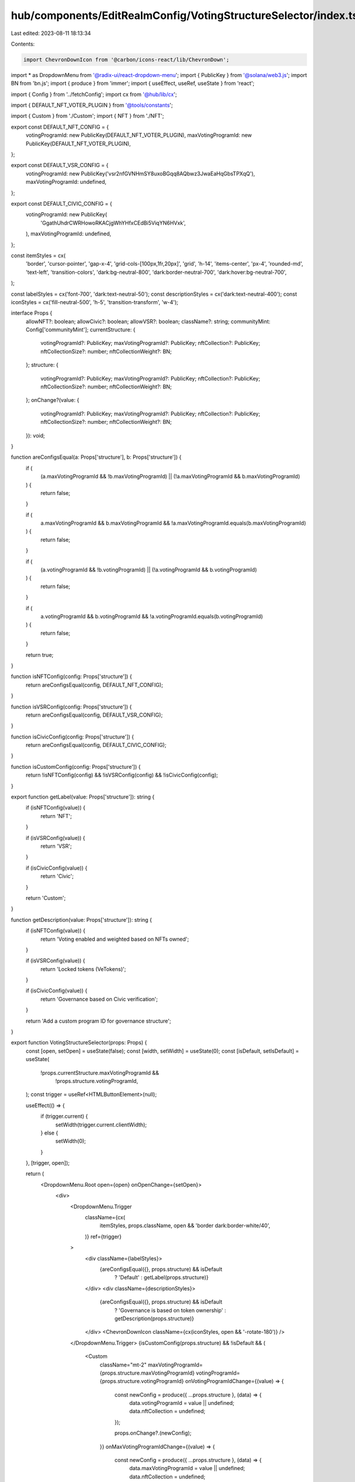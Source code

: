 hub/components/EditRealmConfig/VotingStructureSelector/index.tsx
================================================================

Last edited: 2023-08-11 18:13:34

Contents:

.. code-block:: tsx

    import ChevronDownIcon from '@carbon/icons-react/lib/ChevronDown';
import * as DropdownMenu from '@radix-ui/react-dropdown-menu';
import { PublicKey } from '@solana/web3.js';
import BN from 'bn.js';
import { produce } from 'immer';
import { useEffect, useRef, useState } from 'react';

import { Config } from '../fetchConfig';
import cx from '@hub/lib/cx';

import { DEFAULT_NFT_VOTER_PLUGIN } from '@tools/constants';

import { Custom } from './Custom';
import { NFT } from './NFT';

export const DEFAULT_NFT_CONFIG = {
  votingProgramId: new PublicKey(DEFAULT_NFT_VOTER_PLUGIN),
  maxVotingProgramId: new PublicKey(DEFAULT_NFT_VOTER_PLUGIN),
};

export const DEFAULT_VSR_CONFIG = {
  votingProgramId: new PublicKey('vsr2nfGVNHmSY8uxoBGqq8AQbwz3JwaEaHqGbsTPXqQ'),
  maxVotingProgramId: undefined,
};

export const DEFAULT_CIVIC_CONFIG = {
  votingProgramId: new PublicKey(
    'GgathUhdrCWRHowoRKACjgWhYHfxCEdBi5ViqYN6HVxk',
  ),
  maxVotingProgramId: undefined,
};

const itemStyles = cx(
  'border',
  'cursor-pointer',
  'gap-x-4',
  'grid-cols-[100px,1fr,20px]',
  'grid',
  'h-14',
  'items-center',
  'px-4',
  'rounded-md',
  'text-left',
  'transition-colors',
  'dark:bg-neutral-800',
  'dark:border-neutral-700',
  'dark:hover:bg-neutral-700',
);

const labelStyles = cx('font-700', 'dark:text-neutral-50');
const descriptionStyles = cx('dark:text-neutral-400');
const iconStyles = cx('fill-neutral-500', 'h-5', 'transition-transform', 'w-4');

interface Props {
  allowNFT?: boolean;
  allowCivic?: boolean;
  allowVSR?: boolean;
  className?: string;
  communityMint: Config['communityMint'];
  currentStructure: {
    votingProgramId?: PublicKey;
    maxVotingProgramId?: PublicKey;
    nftCollection?: PublicKey;
    nftCollectionSize?: number;
    nftCollectionWeight?: BN;
  };
  structure: {
    votingProgramId?: PublicKey;
    maxVotingProgramId?: PublicKey;
    nftCollection?: PublicKey;
    nftCollectionSize?: number;
    nftCollectionWeight?: BN;
  };
  onChange?(value: {
    votingProgramId?: PublicKey;
    maxVotingProgramId?: PublicKey;
    nftCollection?: PublicKey;
    nftCollectionSize?: number;
    nftCollectionWeight?: BN;
  }): void;
}

function areConfigsEqual(a: Props['structure'], b: Props['structure']) {
  if (
    (a.maxVotingProgramId && !b.maxVotingProgramId) ||
    (!a.maxVotingProgramId && b.maxVotingProgramId)
  ) {
    return false;
  }

  if (
    a.maxVotingProgramId &&
    b.maxVotingProgramId &&
    !a.maxVotingProgramId.equals(b.maxVotingProgramId)
  ) {
    return false;
  }

  if (
    (a.votingProgramId && !b.votingProgramId) ||
    (!a.votingProgramId && b.votingProgramId)
  ) {
    return false;
  }

  if (
    a.votingProgramId &&
    b.votingProgramId &&
    !a.votingProgramId.equals(b.votingProgramId)
  ) {
    return false;
  }

  return true;
}

function isNFTConfig(config: Props['structure']) {
  return areConfigsEqual(config, DEFAULT_NFT_CONFIG);
}

function isVSRConfig(config: Props['structure']) {
  return areConfigsEqual(config, DEFAULT_VSR_CONFIG);
}

function isCivicConfig(config: Props['structure']) {
  return areConfigsEqual(config, DEFAULT_CIVIC_CONFIG);
}

function isCustomConfig(config: Props['structure']) {
  return !isNFTConfig(config) && !isVSRConfig(config) && !isCivicConfig(config);
}

export function getLabel(value: Props['structure']): string {
  if (isNFTConfig(value)) {
    return 'NFT';
  }

  if (isVSRConfig(value)) {
    return 'VSR';
  }

  if (isCivicConfig(value)) {
    return 'Civic';
  }

  return 'Custom';
}

function getDescription(value: Props['structure']): string {
  if (isNFTConfig(value)) {
    return 'Voting enabled and weighted based on NFTs owned';
  }

  if (isVSRConfig(value)) {
    return 'Locked tokens (VeTokens)';
  }

  if (isCivicConfig(value)) {
    return 'Governance based on Civic verification';
  }

  return 'Add a custom program ID for governance structure';
}

export function VotingStructureSelector(props: Props) {
  const [open, setOpen] = useState(false);
  const [width, setWidth] = useState(0);
  const [isDefault, setIsDefault] = useState(
    !props.currentStructure.maxVotingProgramId &&
      !props.structure.votingProgramId,
  );
  const trigger = useRef<HTMLButtonElement>(null);

  useEffect(() => {
    if (trigger.current) {
      setWidth(trigger.current.clientWidth);
    } else {
      setWidth(0);
    }
  }, [trigger, open]);

  return (
    <DropdownMenu.Root open={open} onOpenChange={setOpen}>
      <div>
        <DropdownMenu.Trigger
          className={cx(
            itemStyles,
            props.className,
            open && 'border dark:border-white/40',
          )}
          ref={trigger}
        >
          <div className={labelStyles}>
            {areConfigsEqual({}, props.structure) && isDefault
              ? 'Default'
              : getLabel(props.structure)}
          </div>
          <div className={descriptionStyles}>
            {areConfigsEqual({}, props.structure) && isDefault
              ? 'Governance is based on token ownership'
              : getDescription(props.structure)}
          </div>
          <ChevronDownIcon className={cx(iconStyles, open && '-rotate-180')} />
        </DropdownMenu.Trigger>
        {isCustomConfig(props.structure) && !isDefault && (
          <Custom
            className="mt-2"
            maxVotingProgramId={props.structure.maxVotingProgramId}
            votingProgramId={props.structure.votingProgramId}
            onVotingProgramIdChange={(value) => {
              const newConfig = produce({ ...props.structure }, (data) => {
                data.votingProgramId = value || undefined;
                data.nftCollection = undefined;
              });

              props.onChange?.(newConfig);
            }}
            onMaxVotingProgramIdChange={(value) => {
              const newConfig = produce({ ...props.structure }, (data) => {
                data.maxVotingProgramId = value || undefined;
                data.nftCollection = undefined;
              });

              props.onChange?.(newConfig);
            }}
          />
        )}
        {isNFTConfig(props.structure) && (
          <NFT
            className="mt-2"
            communityMint={props.communityMint}
            currentNftCollection={props.currentStructure.nftCollection}
            nftCollection={props.structure.nftCollection}
            nftCollectionSize={props.structure.nftCollectionSize || 0}
            nftCollectionWeight={
              props.structure.nftCollectionWeight || new BN(0)
            }
            onCollectionChange={(value) => {
              const newConfig = produce({ ...props.structure }, (data) => {
                data.nftCollection = value || undefined;
              });

              props.onChange?.(newConfig);
            }}
            onCollectionSizeChange={(value) => {
              const newConfig = produce({ ...props.structure }, (data) => {
                data.nftCollectionSize = value;
              });

              props.onChange?.(newConfig);
            }}
            onCollectionWeightChange={(value) => {
              const newConfig = produce({ ...props.structure }, (data) => {
                data.nftCollectionWeight = value;
              });

              props.onChange?.(newConfig);
            }}
          />
        )}
        <DropdownMenu.Portal>
          <DropdownMenu.Content
            // weo weo z-index crap
            className="dark space-y-0.5 z-20"
            sideOffset={2}
            style={{ width }}
          >
            {([
              ...(props.allowCivic ? [DEFAULT_CIVIC_CONFIG] : []),
              ...(props.allowNFT ? [DEFAULT_NFT_CONFIG] : []),
              ...(props.allowVSR ? [DEFAULT_VSR_CONFIG] : []),
              ...(isCustomConfig(props.currentStructure)
                ? [props.currentStructure]
                : [{}]),
              'default',
            ] as const)
              .filter((config) => {
                if (typeof config === 'string') {
                  return !areConfigsEqual({}, props.structure);
                }

                return !areConfigsEqual(config, props.structure);
              })
              .map((config, i) => (
                <DropdownMenu.Item
                  className={cx(
                    itemStyles,
                    'w-full',
                    'focus:outline-none',
                    'dark:focus:bg-neutral-700',
                  )}
                  key={i}
                  onClick={() => {
                    if (typeof config === 'string') {
                      props.onChange?.({});
                      setIsDefault(true);
                    } else {
                      props.onChange?.(config);
                      setIsDefault(false);
                    }
                  }}
                >
                  <div className={labelStyles}>
                    {typeof config === 'string' ? 'Default' : getLabel(config)}
                  </div>
                  <div className={descriptionStyles}>
                    {typeof config === 'string'
                      ? 'Governance is based on token ownership'
                      : getDescription(config)}
                  </div>
                </DropdownMenu.Item>
              ))}
          </DropdownMenu.Content>
        </DropdownMenu.Portal>
      </div>
    </DropdownMenu.Root>
  );
}


